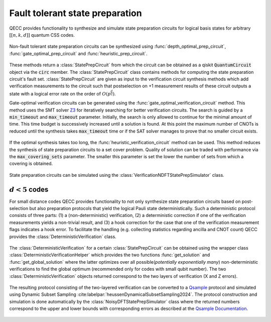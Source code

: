 Fault tolerant state preparation
================================

QECC provides functionality to synthesize and simulate state preparation circuits for logical basis states for arbitrary :math:`[[n, k, d]]` quantum CSS codes.

    .. currentmodule:: mqt.qecc.circuit_synthesis

Non-fault tolerant state preparation circuits can be synthesized using :func:`depth_optimal_prep_circuit`, :func:`gate_optimal_prep_circuit` and :func:`heuristic_prep_circuit`.

    .. autofunction:: depth_optimal_prep_circuit

    .. autofunction:: gate_optimal_prep_circuit

    .. autofunction:: heuristic_prep_circuit

These methods return a :class:`StatePrepCircuit` from which the circuit can be obtained as a qiskit :code:`QuantumCircuit` object via the :code:`circ` member. The :class:`StatePrepCircuit` class contains methods for computing the state preparation circuit's fault set. :class:`StatePrepCircuit` are given as input to the verification circuit synthesis methods which add verification measurements to the circuit such that postselection on +1 measurement results of these circuit outputs a state with a logical error rate on the order of :math:`O(p^{\frac{d}{2}})`.

Gate-optimal verification circuits can be generated using the :func:`gate_optimal_verification_circuit` method. This method uses the SMT solver `Z3 <https://github.com/Z3Prover/z3>`_ for iteratively searching for better verification circuits. The search is guided by a :code:`min_timeout` and :code:`max_timeout` parameter. Initially, the search is only allowed to continue for the minimal amount of time. This time budget is successively increased until a solution is found. At this point the maximum number of CNOTs is reduced until the synthesis takes :code:`max_timeout` time or if the SAT solver manages to prove that no smaller circuit exists.

    .. autofunction:: gate_optimal_verification_circuit

If the optimal synthesis takes too long, the :func:`heuristic_verification_circuit` method can be used. This method reduces the synthesis of state preparation circuits to a set cover problem. Quality of solution can be traded with performance via the :code:`max_covering_sets` parameter. The smaller this parameter is set the lower the number of sets from which a covering is obtained.

    .. autofunction:: heuristic_verification_circuit

State preparation circuits can be simulated using the :class:`VerificationNDFTStatePrepSimulator` class.

    .. autoclass:: VerificationNDFTStatePrepSimulator
        :members:

:math:`d<5` codes
---------------------------------------------------------
For small distance codes QECC provides functionality to not only synthesize state preparation circuits based on post-selection but also preparation protocols that yield the logical Pauli state deterministically.
Such a deterministic protocol consists of three parts: (1) a (non-deterministic) verification, (2) a deterministic correction if one of the verification measurements yields a non-trivial result, and (3) a hook correction for the case that one of the verification measurement flags indicates a hook error.
To facilitate the handling (e.g. collecting statistics regarding ancilla and CNOT count) QECC provides the :class:`DeterministicVerification` class.

    .. autoclass:: DeterministicVerification
        :members:

The :class:`DeterministicVerification` for a certain :class:`StatePrepCircuit` can be obtained using the wrapper class :class:`DeterministicVerificationHelper` which provides the two functions :func:`get_solution` and :func:`get_global_solution` where the latter optimizes over all possible(*potentially exponentially many*)  non-deterministic verifications to find the global optimum (recommended only for codes with small qubit number).
The two :class:`DeterministicVerification` objects returned correspond to the two layers of verification (X and Z errors).

    .. autoclass:: DeterministicVerificationHelper
        :members:
The resulting protocol consisting of the two-layered verification can be converted to a `Qsample <https://github.com/dpwinter/qsample>`_ protocol and simulated using Dynamic Subset Sampling :cite:labelpar:`heussenDynamicalSubsetSampling2024`.
The protocol construction and simulation is done automatically by the :class:`NoisyDFTStatePrepSimulator` class where the returned numbers correspond to the upper and lower bounds with corresponding errors as described at the `Qsample Documentation <https://dpwinter.github.io/qsample/>`_.

    .. autoclass:: NoisyDFTStatePrepSimulator
        :members:
